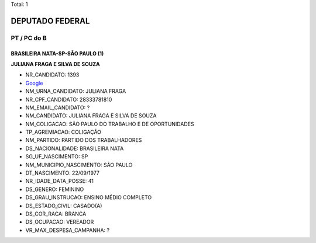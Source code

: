 Total: 1

DEPUTADO FEDERAL
================

PT / PC do B
------------

BRASILEIRA NATA-SP-SÃO PAULO (1)
................................

**JULIANA FRAGA E SILVA DE SOUZA**

- NR_CANDIDATO: 1393
- `Google <https://www.google.com/search?q=JULIANA+FRAGA+E+SILVA+DE+SOUZA>`_
- NM_URNA_CANDIDATO: JULIANA FRAGA
- NR_CPF_CANDIDATO: 28333781810
- NM_EMAIL_CANDIDATO: ?
- NM_CANDIDATO: JULIANA FRAGA E SILVA DE SOUZA
- NM_COLIGACAO: SÃO PAULO DO TRABALHO  E DE OPORTUNIDADES
- TP_AGREMIACAO: COLIGAÇÃO
- NM_PARTIDO: PARTIDO DOS TRABALHADORES
- DS_NACIONALIDADE: BRASILEIRA NATA
- SG_UF_NASCIMENTO: SP
- NM_MUNICIPIO_NASCIMENTO: SÃO PAULO
- DT_NASCIMENTO: 22/09/1977
- NR_IDADE_DATA_POSSE: 41
- DS_GENERO: FEMININO
- DS_GRAU_INSTRUCAO: ENSINO MÉDIO COMPLETO
- DS_ESTADO_CIVIL: CASADO(A)
- DS_COR_RACA: BRANCA
- DS_OCUPACAO: VEREADOR
- VR_MAX_DESPESA_CAMPANHA: ?

